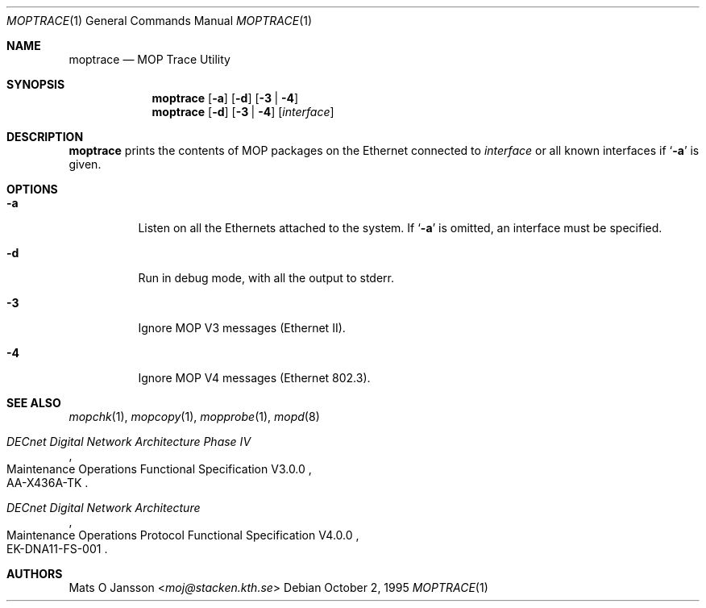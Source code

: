 .\"	moptrace.1,v 1.12 2013/07/20 21:40:02 wiz Exp
.\"
.\" Copyright (c) 1993-95 Mats O Jansson.  All rights reserved.
.\"
.\" Redistribution and use in source and binary forms, with or without
.\" modification, are permitted provided that the following conditions
.\" are met:
.\" 1. Redistributions of source code must retain the above copyright
.\"    notice, this list of conditions and the following disclaimer.
.\" 2. Redistributions in binary form must reproduce the above copyright
.\"    notice, this list of conditions and the following disclaimer in the
.\"    documentation and/or other materials provided with the distribution.
.\"
.\" THIS SOFTWARE IS PROVIDED BY THE AUTHOR ``AS IS'' AND ANY EXPRESS OR
.\" IMPLIED WARRANTIES, INCLUDING, BUT NOT LIMITED TO, THE IMPLIED WARRANTIES
.\" OF MERCHANTABILITY AND FITNESS FOR A PARTICULAR PURPOSE ARE DISCLAIMED.
.\" IN NO EVENT SHALL THE AUTHOR BE LIABLE FOR ANY DIRECT, INDIRECT,
.\" INCIDENTAL, SPECIAL, EXEMPLARY, OR CONSEQUENTIAL DAMAGES (INCLUDING, BUT
.\" NOT LIMITED TO, PROCUREMENT OF SUBSTITUTE GOODS OR SERVICES; LOSS OF USE,
.\" DATA, OR PROFITS; OR BUSINESS INTERRUPTION) HOWEVER CAUSED AND ON ANY
.\" THEORY OF LIABILITY, WHETHER IN CONTRACT, STRICT LIABILITY, OR TORT
.\" (INCLUDING NEGLIGENCE OR OTHERWISE) ARISING IN ANY WAY OUT OF THE USE OF
.\" THIS SOFTWARE, EVEN IF ADVISED OF THE POSSIBILITY OF SUCH DAMAGE.
.\"
.\" @(#) moptrace.1,v 1.12 2013/07/20 21:40:02 wiz Exp
.\"
.Dd October 2, 1995
.Dt MOPTRACE 1
.Os
.Sh NAME
.Nm moptrace
.Nd MOP Trace Utility
.Sh SYNOPSIS
.Nm
.Op Fl a
.Op Fl d
.Op Fl 3 | 4
.Nm
.Op Fl d
.Op Fl 3 | 4
.Op Ar interface
.Sh DESCRIPTION
.Nm
prints the contents of MOP packages on the Ethernet connected to
.Ar interface
or all known interfaces if
.Sq Fl a
is given.
.Sh OPTIONS
.Bl -tag -width indent
.It Fl a
Listen on all the Ethernets attached to the system.
If
.Sq Fl a
is omitted, an interface must be specified.
.It Fl d
Run in debug mode, with all the output to stderr.
.It Fl 3
Ignore MOP V3 messages (Ethernet II).
.It Fl 4
Ignore MOP V4 messages (Ethernet 802.3).
.El
.Sh SEE ALSO
.Xr mopchk 1 ,
.Xr mopcopy 1 ,
.Xr mopprobe 1 ,
.Xr mopd 8
.Rs
.%J DECnet Digital Network Architecture Phase IV
.%R Maintenance Operations Functional Specification V3.0.0
.%N AA-X436A-TK
.Re
.Rs
.%J DECnet Digital Network Architecture
.%R Maintenance Operations Protocol Functional Specification V4.0.0
.%N EK-DNA11-FS-001
.Re
.Sh AUTHORS
.An Mats O Jansson Aq Mt moj@stacken.kth.se
